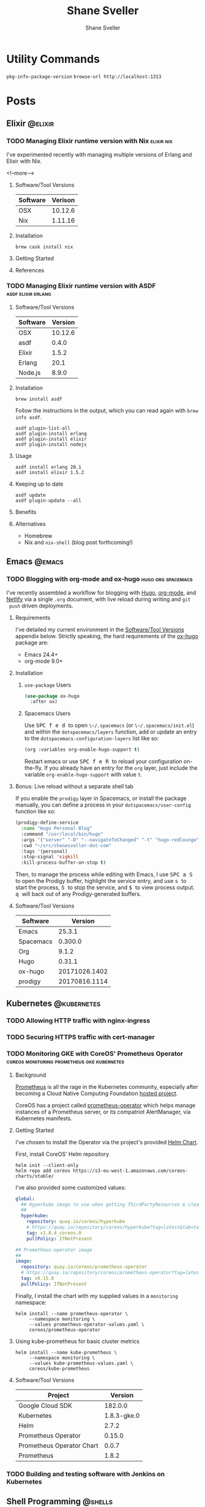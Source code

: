 #+STARTUP: content
#+TITLE: Shane Sveller
#+AUTHOR: Shane Sveller
#+HUGO_BASE_DIR: .
#+HUGO_AUTO_SET_LASTMOD: t

* Utility Commands
~pkg-info-package-version~
~browse-url http://localhost:1313~

* Posts
  :PROPERTIES:
  :EXPORT_HUGO_SECTION: blog
  :END:
** Elixir                                                           :@elixir:
*** TODO Managing Elixir runtime version with Nix                :elixir:nix:
    :PROPERTIES:
    :EXPORT_AUTHOR: Shane Sveller
    :EXPORT_DATE: 2017-12-15
    :EXPORT_FILE_NAME: managing-elixir-runtime-version-with-nix
    :END:

I've experimented recently with managing multiple versions of Erlang and Elixir with Nix.

<!--more-->

**** Software/Tool Versions

 | Software | Verison |
 |----------+---------|
 | OSX      | 10.12.6 |
 | Nix      | 1.11.16 |

**** Installation

 #+BEGIN_SRC shell-script
 brew cask install nix
 #+END_SRC

**** Getting Started

**** References

*** TODO Managing Elixir runtime version with ASDF       :asdf:elixir:erlang:
    :PROPERTIES:
    :EXPORT_AUTHOR: Shane Sveller
    :EXPORT_FILE_NAME: managing-elixir-runtime-version-with-asdf
    :END:

**** Software/Tool Versions

 | Software | Version |
 |----------+---------|
 | OSX      | 10.12.6 |
 | asdf     |   0.4.0 |
 | Elixir   |   1.5.2 |
 | Erlang   |    20.1 |
 | Node.js  |   8.9.0 |

**** Installation

 #+BEGIN_SRC shell-script
   brew install asdf
 #+END_SRC

 Follow the instructions in the output, which you can read again with ~brew info asdf~.

 #+BEGIN_SRC shell-script
   asdf plugin-list-all
   asdf plugin-install erlang
   asdf plugin-install elixir
   asdf plugin-install nodejs
 #+END_SRC

**** Usage

 #+BEGIN_SRC shell-script
   asdf install erlang 20.1
   asdf install elixir 1.5.2
 #+END_SRC

**** Keeping up to date

 #+BEGIN_SRC shell-script
   asdf update
   asdf plugin-update --all
 #+END_SRC

**** Benefits

**** Alternatives

 - Homebrew
 - Nix and ~nix-shell~ (blog post forthcoming!)
   
** Emacs                                                             :@emacs:
*** TODO Blogging with org-mode and ox-hugo              :hugo:org:spacemacs:
    :PROPERTIES:
    :EXPORT_AUTHOR: Shane Sveller
    :EXPORT_DATE: 2017-12-12
    :EXPORT_FILE_NAME: blogging-with-org-mode-and-ox-hugo
    :EXPORT_HUGO_WEIGHT: auto
    :END:

 I've recently assembled a workflow for blogging with [[https://gohugo.io/][Hugo]], [[http://orgmode.org/][org-mode]], and
 [[https://www.netlify.com/][Netlify]] via a single ~.org~ document, with live reload during writing and ~git
 push~ driven deployments.

**** Requirements

 I've detailed my current environment in the
 [[#ox-hugo-software-tool-versions][Software/Tool Versions]] appendix below.
 Strictly speaking, the hard requirements of the
 [[https://melpa.org/#/ox-hugo][ox-hugo]] package are:

 - Emacs 24.4+
 - org-mode 9.0+

**** Installation

***** ~use-package~ Users

 #+BEGIN_SRC emacs-lisp
   (use-package ox-hugo
     :after ox)
 #+END_SRC

***** Spacemacs Users

 Use @@html:<kbd>@@ SPC f e d @@html:</kbd>@@ to open ~\~/.spacemacs~ (or
 ~\~/.spacemacs/init.el~) and within the ~dotspacemacs/layers~ function, add or
 update an entry to the ~dotspacemacs-configuration-layers~ list like so:

 #+BEGIN_SRC emacs-lisp
   (org :variables org-enable-hugo-support t)
 #+END_SRC

 Restart emacs or use @@html:<kbd>@@ SPC f e R @@html:</kbd>@@ to reload your
 configuration on-the-fly. If you already have an entry for the ~org~ layer,
 just include the variable ~org-enable-hugo-support~ with value ~t~.

**** Workflow                                                      :noexport:

**** Benefits                                                      :noexport:

**** Bonus: Live reload without a separate shell tab

 If you enable the ~prodigy~ layer in Spacemacs, or install the package manually,
 you can define a process in your ~dotspacemacs/user-config~ function like so:

 #+BEGIN_SRC emacs-lisp
   (prodigy-define-service
     :name "Hugo Personal Blog"
     :command "/usr/local/bin/hugo"
     :args '("server" "-D" "--navigateToChanged" "-t" "hugo-redlounge")
     :cwd "~/src/shanesveller-dot-com"
     :tags '(personal)
     :stop-signal 'sigkill
     :kill-process-buffer-on-stop t)
 #+END_SRC

 Then, to manage the process while editing with Emacs, I use @@html:<kbd>@@ SPC a
 S @@html:</kbd>@@ to open the Prodigy buffer, highlight the service entry, and
 use @@html:<kbd>@@ s @@html:</kbd>@@ to start the process, @@html:<kbd>@@ S
 @@html:</kbd>@@ to stop the service, and @@html:<kbd>@@ $ @@html:</kbd>@@ to
 view process output. @@html:<kbd>@@ q @@html:</kbd>@@ will back out of any
 Prodigy-generated buffers.

**** Bonus: Publishing Your Blog With Netlify                      :noexport:

**** Software/Tool Versions
     :PROPERTIES:
     :CUSTOM_ID: ox-hugo-software-tool-versions
     :END:

 | Software  |       Version |
 |-----------+---------------|
 | Emacs     |        25.3.1 |
 | Spacemacs |       0.300.0 |
 | Org       |         9.1.2 |
 | Hugo      |        0.31.1 |
 | ox-hugo   | 20171026.1402 |
 | prodigy   | 20170816.1114 |

** Kubernetes                                                   :@kubernetes:
*** TODO Allowing HTTP traffic with nginx-ingress
*** TODO Securing HTTPS traffic with cert-manager
*** TODO Monitoring GKE with CoreOS' Prometheus Operator :coreos:monitoring:prometheus:gke:kubernetes:
    :PROPERTIES:
    :EXPORT_AUTHOR: Shane Sveller
    :EXPORT_FILE_NAME: monitoring-gke-with-coreos-prometheus-operator
    :EXPORT_HUGO_WEIGHT: auto
    :END:

**** Background

 [[https://prometheus.io/][Prometheus]] is all the rage in the Kubernetes community, especially after
 becoming a Cloud Native Computing Foundation [[https://www.cncf.io/projects/][hosted project]].

 CoreOS has a project called [[https://github.com/coreos/prometheus-operator][prometheus-operator]] which helps manage instances
 of a Prometheus server, or its compatriot AlertManager, via Kubernetes manifests.

**** Getting Started

 I've chosen to install the Operator via the project's provided [[https://github.com/coreos/prometheus-operator/tree/v0.15.0/helm/prometheus-operator][Helm Chart]].

 First, install CoreOS' Helm repository

 #+BEGIN_SRC shell-script
   helm init --client-only
   helm repo add coreos https://s3-eu-west-1.amazonaws.com/coreos-charts/stable/
 #+END_SRC

 I've also provided some customized values:

 #+BEGIN_SRC yaml
   global:
     ## Hyperkube image to use when getting ThirdPartyResources & cleaning up
     ##
     hyperkube:
       repository: quay.io/coreos/hyperkube
       # https://quay.io/repository/coreos/hyperkube?tag=latest&tab=tags
       tag: v1.8.4_coreos.0
       pullPolicy: IfNotPresent

   ## Prometheus-operator image
   ##
   image:
     repository: quay.io/coreos/prometheus-operator
     # https://quay.io/repository/coreos/prometheus-operator?tag=latest&tab=tags
     tag: v0.15.0
     pullPolicy: IfNotPresent
 #+END_SRC

 Finally, I install the chart with my supplied values in a ~monitoring~ namespace:

 #+BEGIN_SRC shell-script
   helm install --name prometheus-operator \
        --namespace monitoring \
        --values prometheus-operator-values.yaml \
        coreos/prometheus-operator
 #+END_SRC

**** Using kube-prometheus for basic cluster metrics

 #+BEGIN_SRC shell-script
   helm install --name kube-prometheus \
        --namespace monitoring \
        --values kube-prometheus-values.yaml \
        coreos/kube-prometheus
 #+END_SRC

**** Software/Tool Versions

 | Project                   |     Version |
 |---------------------------+-------------|
 | Google Cloud SDK          |     182.0.0 |
 | Kubernetes                | 1.8.3-gke.0 |
 | Helm                      |       2.7.2 |
 | Prometheus Operator       |      0.15.0 |
 | Prometheus Operator Chart |       0.0.7 |
 | Prometheus                |       1.8.2 |

*** TODO Building and testing software with Jenkins on Kubernetes

** Shell Programming                                                :@shells:
*** Fish Shell                                                        :@fish:
**** TODO Getting your feet wet with Fish Shell
     :PROPERTIES:
     :EXPORT_AUTHOR: Shane Sveller
     :EXPORT_FILE_NAME: getting-your-feet-wet-with-fish-shell
     :EXPORT_HUGO_WEIGHT: auto
     :END:

***** Software/Tool Versions

 | Software   | Version |
 |------------+---------|
 | OSX        | 10.12.6 |
 | iTerm 2    |   3.1.5 |
 | Fish       |   2.7.0 |
 | Oh My Fish |       6 |

***** Installation

 #+BEGIN_SRC shell-script
   brew install fish
 #+END_SRC

 Now, install oh-my-fish via ~git~ because curl-bash is for suckers!

 #+BEGIN_SRC shell-script
   git clone https://github.com/oh-my-fish/oh-my-fish
   cd oh-my-fish
   bin/install --offline
 #+END_SRC
* Pages
  :PROPERTIES:
  :EXPORT_HUGO_CUSTOM_FRONT_MATTER: :noauthor true :nocomment true :nodate true :nopaging true :noread true
  :EXPORT_HUGO_MENU: :menu main
  :EXPORT_HUGO_SECTION: pages
  :END:
** DONE Hardware                                                  :@hardware:
   CLOSED: [2015-11-15 Sun 20:30]
   :PROPERTIES:
   :EXPORT_FILE_NAME: hardware
   :END:

My current custom-built gaming PC is as follows:

- Fractal Design R5 Black case
- Gigabyte GA-Z170X-Gaming GT motherboard
- Intel Core i7-6700k (Skylake) at 4.0GHz
- Corsair H110i GT liquid CPU cooler
- 32GB (4x8GB) Crucial Ballistix Elite DDR4-2666 RAM
- EVGA GeForce GTX 980 Superclocked 4GB
- Samsung 950 Pro 256GB m.2 solid-state drive
- Samsung 850 Pro 512GB solid-state drive
- Western Digital Red 1TB 7200rpm hard drive (2)
- Windows 10 Pro x64
- Razer Naga mouse
- Razer Black Widow Chroma keyboard
- LG 34UM95-P 34" Ultrawide monitor
- Logitech Z-2300 speakers

I do all of my professional/hobby development work on:

- Mid-2015 Retina MacBook Pro
- 16GB DDR3-1600
- 2.8 GHz Intel Core i7
- 500GB Apple/Samsung PCI-E solid-state drive
- OSX 10.11 El Capitan

I have a file server:

- Synology 1513+
- Western Digital Red 4TB 7200rpm hard drive (5)

I have an Intel NUC virtualization server:

- Intel Skull Canyon NUC 6i7KYK
- 2x16GB CRUCIAL 16GB DDR4 2400 BL SODIMM
- 2x CRUCIAL 500GB MX200 SS SSD M.2

I also have a SmartOS/SDC virtualization server:

- Lenovo ThinkServer TS140
- Intel Xeon E3-1225 v3 3.2GHz
- 32GB (4x8GB) Crucial ECC DDR3-1600
- Western Digital Red 1TB 7200rpm (3)
- Intel I340-T4 (PCIE 2.0 x 4 lane, 4x1Gb NIC)

** Networking                                                   :@networking:
*** TODO Home Network
    :PROPERTIES:
    :EXPORT_AUTHOR: Shane Sveller
    :EXPORT_FILE_NAME: home-network
    :END:

My home network is largely made up of Ubiquiti Unifi equipment.

**** Router

My router is a UBNT USG 3-port. I also own a 4-port USG Pro but cannot currently
tolerate the fan noise in an apartment, so that's still in the box.

**** Switching

I have a UBNT 24-port 250W POE switch for my main hub, as well as a UBNT 8-port
switch with POE passthrough for my TV stand so I can hard-wire my game consoles and
media devices.
** TODO Software and Services
   :PROPERTIES:
   :EXPORT_FILE_NAME: software-and-services
   :EXPORT_DATE: 2012-08-05
   :END:

   In no particular order, I endorse the following software, products and
   services on a personal level: # OSX Software

   - [[http://adium.im/][Adium]]
   - [[http://sprw.me/][Sparrow]] - no new development due to acquisition
     by Google is heartbreaking
   - [[http://mac.github.com][GitHub OSX client]]
   - [[http://reederapp.com/mac/][Reeder]] - Best RSS reader I've ever
     used, and it has a fantastic [[http://reederapp.com/ipad/][iOS port]]!
   - [[http://tapbots.com/tweetbot_mac/][TweetBot]] - Originally on
     [[http://tapbots.com/software/tweetbot/][iOS]], and is far and away my
     preferred Twitter client on both platforms. Beats the hell out of
     TweetDeck.
   - [[http://www.iterm2.com][iTerm 2]]
   - [[http://tmux.sourceforge.net][tmux]] - not OSX specific, but where I
     use it most

*** Cross-platform Software

    - [[http://dropbox.com/][Dropbox]] - still one of my favorite ways to
      keep files available on all my machines, including the iPad. Bonus:
      integration with
      [[http://pragprog.com/frequently-asked-questions/ebooks/read-on-desktop-laptop#dropbox][PragProg]]
      and
      [[http://shop.oreilly.com/category/customer-service/dropbox.do][O'Reilly]]
      for near-instant notificaiton of new e-book revisions!
    - [[http://sublimetext.com/2][SublimeText 2]] - see my 1-month
      impressions [[/posts/2012-08-05-sublimetext-2/][here]]!
    - [[http://spotify.com/][Spotify]] - the only streaming music service
      I'm still consistently glad I subscribe to. Works like a charm on
      Windows and OSX, and even has a
      [[http://spotify.com/us/download/previews/][Linux port]]!
    - [[https://kindle.amazon.com][Amazon Kindle]] - my preferred e-reader
      platform because it has great dedicated
      [[https://www.amazon.com/kindle-store-ebooks-newspapers-blogs/b/ref=r_ksl_h_i_gl?node=133141011][hardware
      readers]], and a reading app for pretty much
      [[https://www.amazon.com/gp/kindle/kcp/ref=r_kala_h_i_gl][every
      platform under the sun]].

*** Cloud/Web Apps

    - [[http://heroku.com/][Heroku]]
    - [[http://mint.com/][Mint]]
    - [[http://pinboard.in/][Pinboard]] - bookmarking service /ala/
      Delicious but without all the social trappings - and with great
      integration in Twitter clients/RSS readers!
    - [[http://pandora.com/][Pandora]] - I'm less happy with their variety
      than I wish, but still a great service

*** Screencasts

    - [[http://railscasts.com/][Railscasts]] - Ryan Bates has been
      consistently putting out focused, concise and informative screencasts
      on a variety of topics related to Ruby on Rails or programming at
      large. Congrats on a full year of doing RailsCasts full-time, Ryan!
      Happy to be a Pro subscriber.
    - [[https://peepcode.com/][PeepCode]] - May be less prolific than
      Railscasts, but the screencasts Geoffrey puts out are very meaty and
      I'm a big fan of the
      [[https://peepcode.com/products/play-by-play-tenderlove-ruby-on-rails][Play
      by Play series]].

*** Podcasts

    - [[http://ruby5.envylabs.com/][Ruby5]] is a great way to keep abreast
      of new or upcoming projects from the Ruby ecosystem
    - [[http://rubyrogues.com/][Ruby Rogues]] isn't nearly so bite-sized but
      dives deeper into subjects and often has very interesting guests

*** Reference Books

    - [[http://pragprog.com/][Pragmatic Programmers]] keeps publishing
      awesome books from great authors on exciting topics
    - [[http://www.manning.com/][Manning]] - I still buy the odd
      [[http://www.manning.com/about/meap][MEAP book]] on an upcoming
      technology and have yet to regret it
    - O'Reilly publishes most new books in an ebook format and sports
      integration with Dropbox for delivery of updated versions

*** E-Book Vendors

    - [[http://rpg.drivethrustuff.com/][DriveThruRPG]] has awesome sales on
      tabletop RPG rulebooks now and then - I've got a ton of
      [[http://www.white-wolf.com/classic-world-of-darkness][old]]/
      [[http://www.white-wolf.com/new-world-of-darkness][new World of
      Darkness]] and [[http://shadowrun4.com/][Shadowrun]], some
      Exalted/Trinity, and a dash of [[http://paizo.com/][Pathfinder]].

* Footnotes
* COMMENT Local Variables                                                   :ARCHIVE:
# Local Variables:
# eval: (add-hook 'after-save-hook #'org-hugo-export-wim-to-md-after-save :append :local)
# End:
